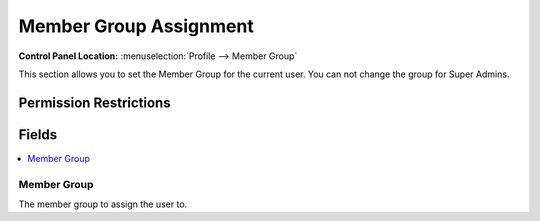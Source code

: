 .. # This source file is part of the open source project
   # ExpressionEngine User Guide (https://github.com/ExpressionEngine/ExpressionEngine-User-Guide)
   #
   # @link      https://expressionengine.com/
   # @copyright Copyright (c) 2003-2018, EllisLab, Inc. (https://ellislab.com)
   # @license   https://expressionengine.com/license Licensed under Apache License, Version 2.0

Member Group Assignment
=======================

.. rst-class:: cp-path

**Control Panel Location:** :menuselection:`Profile --> Member Group`

.. Overview

This section allows you to set the Member Group for the current user. You can not change the group for Super Admins.

.. Screenshot (optional)

.. Permissions

Permission Restrictions
-----------------------

Fields
------

.. contents::
  :local:
  :depth: 1

.. Each Field

Member Group
~~~~~~~~~~~~

The member group to assign the user to.
